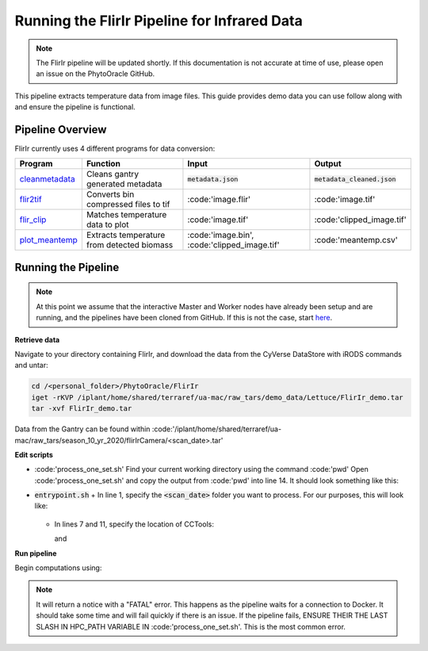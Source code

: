 *********************************************
Running the FlirIr Pipeline for Infrared Data
*********************************************

.. note::
   
   The FlirIr pipeline will be updated shortly. If this documentation is not accurate at time of use, please open an issue on the PhytoOracle GitHub.

This pipeline extracts temperature data from image files. This guide provides demo data you can use follow along with and ensure the pipeline is functional. 

Pipeline Overview
=================

FlirIr currently uses 4 different programs for data conversion:

.. list-table::
   :header-rows: 1
   
   * - Program
     - Function
     - Input
     - Output
   * - `cleanmetadata <https://github.com/AgPipeline/moving-transformer-cleanmetadata>`_
     - Cleans gantry generated metadata
     - :code:`metadata.json`
     - :code:`metadata_cleaned.json`
   * - `flir2tif <https://github.com/AgPipeline/moving-transformer-flir2tif>`_
     - Converts bin compressed files to tif 
     - :code:'image.flir'
     - :code:'image.tif'
   * - `flir_clip <https://github.com/AgPipeline/moving-transformer->`_
     - Matches temperature data to plot
     - :code:'image.tif'
     - :code:'clipped_image.tif'
   * - `plot_meantemp <https://github.com/AgPipeline/moving-transformer-meantemp>`_ 
     - Extracts temperature from detected biomass
     - :code:'image.bin', :code:'clipped_image.tif'
     - :code:'meantemp.csv'

Running the Pipeline 
====================

.. note::
   
   At this point we assume that the interactive Master and Worker nodes have already been setup and are running, and the pipelines have been cloned from GitHub. 
   If this is not the case, start `here <https://phytooracle.readthedocs.io/en/latest/2_HPC_install.html>`_.

**Retrieve data**

Navigate to your directory containing FlirIr, and download the data from the CyVerse DataStore with iRODS commands and untar:

.. code::

   cd /<personal_folder>/PhytoOracle/FlirIr
   iget -rKVP /iplant/home/shared/terraref/ua-mac/raw_tars/demo_data/Lettuce/FlirIr_demo.tar
   tar -xvf FlirIr_demo.tar

Data from the Gantry can be found within :code:'/iplant/home/shared/terraref/ua-mac/raw_tars/season_10_yr_2020/flirIrCamera/<scan_date>.tar'
   
**Edit scripts**

+ :code:'process_one_set.sh'
  Find your current working directory using the command :code:'pwd'
  Open :code:'process_one_set.sh' and copy the output from :code:'pwd' into line 14. It should look something like this:

  .. code:: 
    HPC_PATH="xdisk/group_folder/personal_folder/PhytoOracle/FlirIr/"

+ :code:`entrypoint.sh`
  + In line 1, specify the :code:`<scan_date>` folder you want to process. For our purposes, this will look like:

    .. code:: 
      phython3 gen_files_list.py FlirIr_demo > raw_data_files.json

  + In lines 7 and 11, specify the location of CCTools:

    .. code:: 
      /home/<u_num>/<username>/cctools-<version>-x86_64-centos7/bin/jx2json

    and

    .. code:: 
      /home/<u_num>/<username>/cctools-<version>-x86_64-centos7/bin/makeflow

**Run pipeline**

Begin computations using:

.. code::
  ./entrypoint.sh

.. note::
   
   It will return a notice with a "FATAL" error. This happens as the pipeline waits for a connection to Docker. It should take some time and will fail quickly if there is an issue.
   If the pipeline fails, ENSURE THEIR THE LAST SLASH IN HPC_PATH VARIABLE IN :code:'process_one_set.sh'. This is the most common error.

